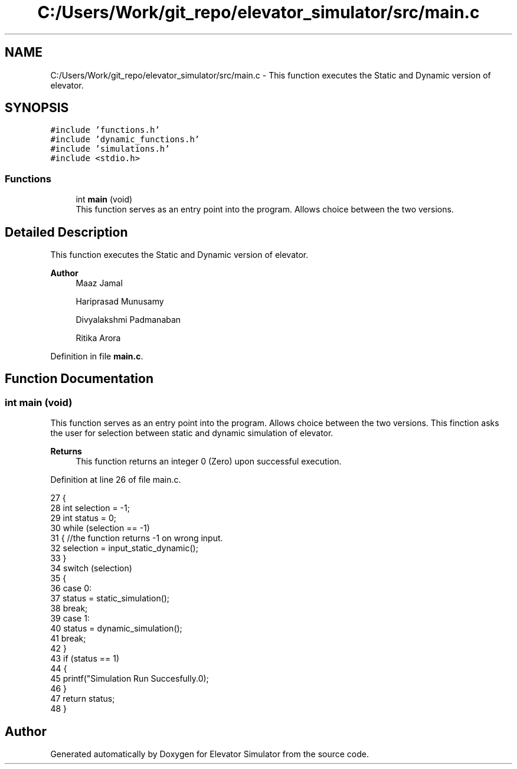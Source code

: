.TH "C:/Users/Work/git_repo/elevator_simulator/src/main.c" 3 "Fri Apr 24 2020" "Version 2.0" "Elevator Simulator" \" -*- nroff -*-
.ad l
.nh
.SH NAME
C:/Users/Work/git_repo/elevator_simulator/src/main.c \- This function executes the Static and Dynamic version of elevator\&.  

.SH SYNOPSIS
.br
.PP
\fC#include 'functions\&.h'\fP
.br
\fC#include 'dynamic_functions\&.h'\fP
.br
\fC#include 'simulations\&.h'\fP
.br
\fC#include <stdio\&.h>\fP
.br

.SS "Functions"

.in +1c
.ti -1c
.RI "int \fBmain\fP (void)"
.br
.RI "This function serves as an entry point into the program\&. Allows choice between the two versions\&. "
.in -1c
.SH "Detailed Description"
.PP 
This function executes the Static and Dynamic version of elevator\&. 


.PP
\fBAuthor\fP
.RS 4
Maaz Jamal 
.br
 
.PP
Hariprasad Munusamy 
.PP
Divyalakshmi Padmanaban 
.PP
Ritika Arora 
.RE
.PP

.PP
Definition in file \fBmain\&.c\fP\&.
.SH "Function Documentation"
.PP 
.SS "int main (void)"

.PP
This function serves as an entry point into the program\&. Allows choice between the two versions\&. This finction asks the user for selection between static and dynamic simulation of elevator\&.
.PP
\fBReturns\fP
.RS 4
This function returns an integer 0 (Zero) upon successful execution\&. 
.RE
.PP

.PP
Definition at line 26 of file main\&.c\&.
.PP
.nf
27 {
28     int selection = -1;
29     int status = 0;
30     while (selection == -1)
31     { //the function returns -1 on wrong input\&.
32         selection = input_static_dynamic();
33     }
34     switch (selection)
35     {
36     case 0:
37         status = static_simulation();
38         break;
39     case 1:
40         status = dynamic_simulation();
41         break;
42     }
43     if (status == 1)
44     {
45         printf("Simulation Run Succesfully\&.\n");
46     }
47     return status;
48 }
.fi
.SH "Author"
.PP 
Generated automatically by Doxygen for Elevator Simulator from the source code\&.
